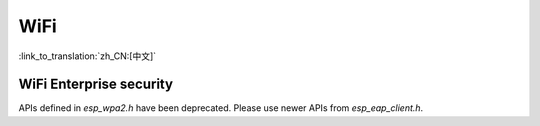 WiFi
====

:link_to_translation:`zh_CN:[中文]`


WiFi Enterprise security
------------------------

APIs defined in `esp_wpa2.h` have been deprecated. Please use newer APIs from `esp_eap_client.h`.
